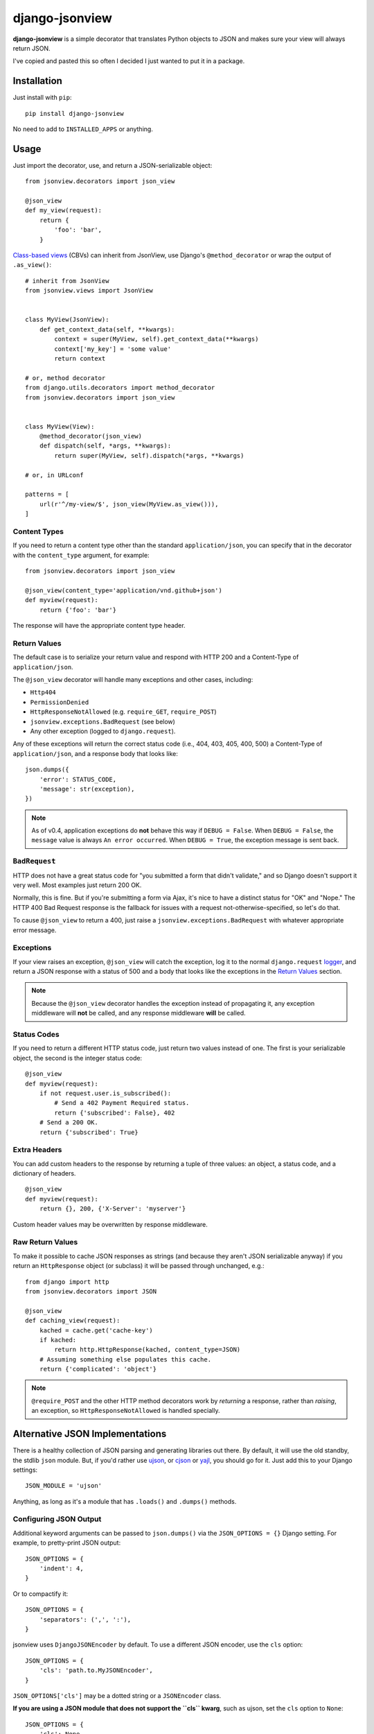 ===============
django-jsonview
===============


.. image:: https://travis-ci.org/jsocol/django-jsonview.png?branch=master
   :target: https://travis-ci.org/jsocol/django-jsonview

**django-jsonview** is a simple decorator that translates Python objects
to JSON and makes sure your view will always return JSON.

I've copied and pasted this so often I decided I just wanted to put it
in a package.


Installation
============

Just install with ``pip``::

    pip install django-jsonview

No need to add to ``INSTALLED_APPS`` or anything.


Usage
=====

Just import the decorator, use, and return a JSON-serializable object::

    from jsonview.decorators import json_view

    @json_view
    def my_view(request):
        return {
            'foo': 'bar',
        }


`Class-based views`_ (CBVs) can inherit from JsonView, use Django's
``@method_decorator`` or wrap the output of ``.as_view()``::

    # inherit from JsonView
    from jsonview.views import JsonView


    class MyView(JsonView):
        def get_context_data(self, **kwargs):
            context = super(MyView, self).get_context_data(**kwargs)
            context['my_key'] = 'some value'
            return context

    # or, method decorator
    from django.utils.decorators import method_decorator
    from jsonview.decorators import json_view


    class MyView(View):
        @method_decorator(json_view)
        def dispatch(self, *args, **kwargs):
            return super(MyView, self).dispatch(*args, **kwargs)

    # or, in URLconf

    patterns = [
        url(r'^/my-view/$', json_view(MyView.as_view())),
    ]


Content Types
-------------

If you need to return a content type other than the standard
``application/json``, you can specify that in the decorator with the
``content_type`` argument, for example::

    from jsonview.decorators import json_view

    @json_view(content_type='application/vnd.github+json')
    def myview(request):
        return {'foo': 'bar'}

The response will have the appropriate content type header.


Return Values
-------------

The default case is to serialize your return value and respond with HTTP
200 and a Content-Type of ``application/json``.

The ``@json_view`` decorator will handle many exceptions and other
cases, including:

* ``Http404``
* ``PermissionDenied``
* ``HttpResponseNotAllowed`` (e.g. ``require_GET``, ``require_POST``)
* ``jsonview.exceptions.BadRequest`` (see below)
* Any other exception (logged to ``django.request``).

Any of these exceptions will return the correct status code (i.e., 404,
403, 405, 400, 500) a Content-Type of ``application/json``, and a
response body that looks like::

    json.dumps({
        'error': STATUS_CODE,
        'message': str(exception),
    })

.. note::

   As of v0.4, application exceptions do **not** behave this way if
   ``DEBUG = False``. When ``DEBUG = False``, the ``message`` value is
   always ``An error occurred``. When ``DEBUG = True``, the exception
   message is sent back.


``BadRequest``
--------------

HTTP does not have a great status code for "you submitted a form that
didn't validate," and so Django doesn't support it very well. Most
examples just return 200 OK.

Normally, this is fine. But if you're submitting a form via Ajax, it's
nice to have a distinct status for "OK" and "Nope." The HTTP 400 Bad
Request response is the fallback for issues with a request
not-otherwise-specified, so let's do that.

To cause ``@json_view`` to return a 400, just raise a
``jsonview.exceptions.BadRequest`` with whatever appropriate error
message.


Exceptions
----------

If your view raises an exception, ``@json_view`` will catch the
exception, log it to the normal ``django.request`` logger_, and return a
JSON response with a status of 500 and a body that looks like the
exceptions in the `Return Values`_ section.

.. note::

   Because the ``@json_view`` decorator handles the exception instead of
   propagating it, any exception middleware will **not** be called, and
   any response middleware **will** be called.


Status Codes
------------

If you need to return a different HTTP status code, just return two
values instead of one. The first is your serializable object, the second
is the integer status code::

    @json_view
    def myview(request):
        if not request.user.is_subscribed():
            # Send a 402 Payment Required status.
            return {'subscribed': False}, 402
        # Send a 200 OK.
        return {'subscribed': True}


Extra Headers
-------------

You can add custom headers to the response by returning a tuple of three
values: an object, a status code, and a dictionary of headers.

::

    @json_view
    def myview(request):
        return {}, 200, {'X-Server': 'myserver'}

Custom header values may be overwritten by response middleware.


Raw Return Values
-----------------

To make it possible to cache JSON responses as strings (and because they
aren't JSON serializable anyway) if you return an ``HttpResponse``
object (or subclass) it will be passed through unchanged, e.g.::

    from django import http
    from jsonview.decorators import JSON

    @json_view
    def caching_view(request):
        kached = cache.get('cache-key')
        if kached:
            return http.HttpResponse(kached, content_type=JSON)
        # Assuming something else populates this cache.
        return {'complicated': 'object'}

.. note::

   ``@require_POST`` and the other HTTP method decorators  work by
   *returning* a response, rather than *raising*, an exception, so
   ``HttpResponseNotAllowed`` is handled specially.


Alternative JSON Implementations
================================

There is a healthy collection of JSON parsing and generating libraries
out there. By default, it will use the old standby, the stdlib ``json``
module. But, if you'd rather use ujson_, or cjson_ or yajl_, you should
go for it. Just add this to your Django settings::

    JSON_MODULE = 'ujson'

Anything, as long as it's a module that has ``.loads()`` and ``.dumps()``
methods.


Configuring JSON Output
-----------------------

.. versionadded:: 0.5

Additional keyword arguments can be passed to ``json.dumps()`` via the
``JSON_OPTIONS = {}`` Django setting. For example, to pretty-print JSON
output::

    JSON_OPTIONS = {
        'indent': 4,
    }

Or to compactify it::

    JSON_OPTIONS = {
        'separators': (',', ':'),
    }

jsonview uses ``DjangoJSONEncoder`` by default. To use a different JSON
encoder, use the ``cls`` option::

    JSON_OPTIONS = {
        'cls': 'path.to.MyJSONEncoder',
    }

``JSON_OPTIONS['cls']`` may be a dotted string or a ``JSONEncoder``
class.

.. versionchanged:: 1.0

**If you are using a JSON module that does not support the ``cls``
kwarg**, such as ujson, set the ``cls`` option to ``None``::

    JSON_OPTIONS = {
        'cls': None,
    }

Default value of content-type is 'application/json'. You can change it
via the ``JSON_DEFAULT_CONTENT_TYPE`` Django settings. For example, to
add charset::

   JSON_DEFAULT_CONTENT_TYPE = 'application/json; charset=utf-8'


Atomic Requests
===============

Because ``@json_view`` catches exceptions, the normal Django setting
``ATOMIC_REQUESTS`` does not correctly cause a rollback. This can be
worked around by explicitly setting ``@transaction.atomic`` *below* the
``@json_view`` decorator, e.g.::

    @json_view
    @transaction.atomic
    def my_func(request):
        # ...


Contributing
============

`Pull requests`_ and issues_ welcome! I ask two simple things:

- Tests, including the new ones you added, must pass. (See below.)
- Coverage should not drop below 100. You can install ``coverage`` with
  pip and run ``./run.sh coverage`` to check.
- The ``flake8`` tool should not return any issues.


Running Tests
-------------

To run the tests, you probably want to create a virtualenv_, then
install Django and Mock with ``pip``::

    pip install Django==${DJANGO_VERSION} mock==1.0.1

Then run the tests with::

    ./run.sh test


.. _logger:
   https://docs.djangoproject.com/en/dev/topics/logging/#django-request
.. _Pull requests: https://github.com/jsocol/django-jsonview/pulls
.. _issues: https://github.com/jsocol/django-jsonview/issues
.. _virtualenv: http://www.virtualenv.org/
.. _ujson: https://pypi.python.org/pypi/ujson
.. _cjson: https://pypi.python.org/pypi/python-cjson
.. _yajl: https://pypi.python.org/pypi/yajl
.. _Class-based views: https://docs.djangoproject.com/en/1.9/topics/class-based-views/intro/#decorating-class-based-views
